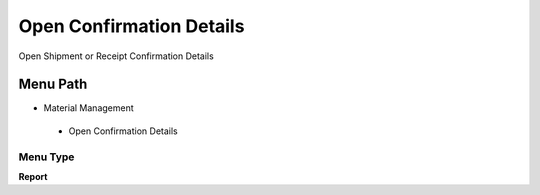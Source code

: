 
.. _functional-guide/menu/openconfirmationdetails:

=========================
Open Confirmation Details
=========================

Open Shipment or Receipt Confirmation Details

Menu Path
=========


* Material Management

 * Open Confirmation Details

Menu Type
---------
\ **Report**\ 

